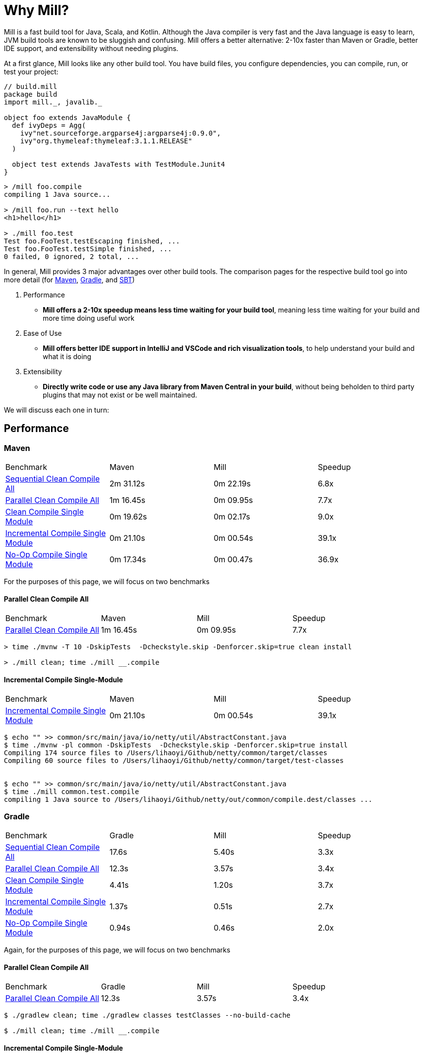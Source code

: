= Why Mill?

Mill is a fast build tool for Java, Scala, and Kotlin. Although the Java
compiler is very fast and the Java language is easy to learn, JVM build tools are
known to be sluggish and confusing. Mill offers a better alternative: 2-10x faster
than Maven or Gradle, better IDE support, and extensibility without needing plugins.

At a first glance, Mill looks like any other build tool. You have build files, you configure
dependencies, you can compile, run, or test your project:

```scala
// build.mill
package build
import mill._, javalib._

object foo extends JavaModule {
  def ivyDeps = Agg(
    ivy"net.sourceforge.argparse4j:argparse4j:0.9.0",
    ivy"org.thymeleaf:thymeleaf:3.1.1.RELEASE"
  )

  object test extends JavaTests with TestModule.Junit4
}
```
```bash
> /mill foo.compile
compiling 1 Java source...

> /mill foo.run --text hello
<h1>hello</h1>

> ./mill foo.test
Test foo.FooTest.testEscaping finished, ...
Test foo.FooTest.testSimple finished, ...
0 failed, 0 ignored, 2 total, ...
```

In general, Mill provides 3 major advantages over other build tools. The comparison pages
for the respective build tool go into more detail (for xref:comparisons/maven.adoc[Maven],
xref:comparisons/gradle.adoc[Gradle], and xref:comparisons/sbt.adoc[SBT])

1. Performance
    * *Mill offers a 2-10x speedup means less time waiting for your build tool*, meaning
      less time waiting for your build and more time doing useful work

2. Ease of Use
   * *Mill offers better IDE support in IntelliJ and VSCode and rich visualization tools*,
     to help understand your build and what it is doing

3. Extensibility
    * *Directly write code or use any Java library from Maven Central in your build*,
      without being beholden to third party plugins that may not exist or be well maintained.

We will discuss each one in turn:

## Performance

### Maven
|===
| Benchmark | Maven | Mill | Speedup
| xref:comparisons/maven.adoc#_sequential_clean_compile_all[Sequential Clean Compile All] | 2m 31.12s | 0m 22.19s | 6.8x
| xref:comparisons/maven.adoc#_parallel_clean_compile_all[Parallel Clean Compile All] | 1m 16.45s | 0m 09.95s | 7.7x
| xref:comparisons/maven.adoc#_clean_compile_single_module[Clean Compile Single Module] | 0m 19.62s | 0m 02.17s | 9.0x
| xref:comparisons/maven.adoc#_incremental_compile_single_module[Incremental Compile Single Module] | 0m 21.10s | 0m 00.54s | 39.1x
| xref:comparisons/maven.adoc#_no_op_compile_single_module[No-Op Compile Single Module] | 0m 17.34s | 0m 00.47s | 36.9x
|===

For the purposes of this page, we will focus on two benchmarks

#### Parallel Clean Compile All

|===
| Benchmark | Maven | Mill | Speedup
| xref:comparisons/maven.adoc#_parallel_clean_compile_all[Parallel Clean Compile All] | 1m 16.45s | 0m 09.95s | 7.7x
|===

```bash
> time ./mvnw -T 10 -DskipTests  -Dcheckstyle.skip -Denforcer.skip=true clean install

> ./mill clean; time ./mill __.compile
```

#### Incremental Compile Single-Module

|===
| Benchmark | Maven | Mill | Speedup
| xref:comparisons/maven.adoc#_incremental_compile_single_module[Incremental Compile Single Module] | 0m 21.10s | 0m 00.54s | 39.1x
|===

```bash
$ echo "" >> common/src/main/java/io/netty/util/AbstractConstant.java
$ time ./mvnw -pl common -DskipTests  -Dcheckstyle.skip -Denforcer.skip=true install
Compiling 174 source files to /Users/lihaoyi/Github/netty/common/target/classes
Compiling 60 source files to /Users/lihaoyi/Github/netty/common/target/test-classes


$ echo "" >> common/src/main/java/io/netty/util/AbstractConstant.java
$ time ./mill common.test.compile
compiling 1 Java source to /Users/lihaoyi/Github/netty/out/common/compile.dest/classes ...
```


### Gradle

|===
| Benchmark | Gradle | Mill | Speedup
| xref:comparisons/maven.adoc#_sequential_clean_compile_all[Sequential Clean Compile All] | 17.6s | 5.40s | 3.3x
| xref:comparisons/maven.adoc#_parallel_clean_compile_all[Parallel Clean Compile All] | 12.3s | 3.57s | 3.4x
| xref:comparisons/maven.adoc#_clean_compile_single_module[Clean Compile Single Module] | 4.41s | 1.20s | 3.7x
| xref:comparisons/maven.adoc#_incremental_compile_single_module[Incremental Compile Single Module] | 1.37s | 0.51s | 2.7x
| xref:comparisons/maven.adoc#_no_op_compile_single_module[No-Op Compile Single Module] | 0.94s | 0.46s | 2.0x
|===

Again, for the purposes of this page, we will focus on two benchmarks

#### Parallel Clean Compile All

|===
| Benchmark | Gradle | Mill | Speedup
| xref:comparisons/maven.adoc#_parallel_clean_compile_all[Parallel Clean Compile All] | 12.3s | 3.57s | 3.4x
|===

```bash
$ ./gradlew clean; time ./gradlew classes testClasses --no-build-cache

$ ./mill clean; time ./mill __.compile
```

#### Incremental Compile Single-Module


|===
| Benchmark | Gradle | Mill | Speedup
| xref:comparisons/maven.adoc#_incremental_compile_single_module[Incremental Compile Single Module] | 1.37s | 0.51s | 2.7x
|===

```bash
$ echo "" >> src/main/java/org/mockito/BDDMockito.java; time ./gradlew :classes

$ echo "" >> src/main/java/org/mockito/BDDMockito.java; time ./mill compile
compiling 1 Java source to /Users/lihaoyi/Github/netty/out/common/compile.dest/classes ...
```

## Ease of Use

### Chrome Profiles
### Mill Visualize
### IDE Support

## Extensibility

### Simple Custom Tasks

```scala
package build
import mill._, javalib._

object foo extends JavaModule {
}
```
```bash
> mill compile
Compiling 1 Java source...
```



```scala
package build
import mill._, javalib._

object foo extends JavaModule {
  /** Total number of lines in module source files */
  def lineCount = Task {
    allSourceFiles().map(f => os.read.lines(f.path).size).sum
  }
}
```
```bash
> mill show foo.lineCount
17
```



```scala
package build
import mill._, javalib._

object foo extends JavaModule {
  /** Total number of lines in module source files */
  def lineCount = Task {
    allSourceFiles().map(f => os.read.lines(f.path).size).sum
  }

  /** Generate resources using lineCount of sources */
  override def resources = Task {
    os.write(Task.dest / "line-count.txt", "" + lineCount())
    super.resources() ++ Seq(PathRef(Task.dest))
  }
}
```
```bash
> mill foo.run
Line Count: 17
```



### Using Libraries from Maven Central in Tasks


```scala
package build
import mill._, javalib._
import $ivy.`org.thymeleaf:thymeleaf:3.1.1.RELEASE`
import org.thymeleaf.TemplateEngine
import org.thymeleaf.context.Context
object foo extends JavaModule {
  def htmlSnippet = Task {
    val context = new Context()
    context.setVariable("heading", "hello")
    new TemplateEngine().process(
        "<h1 th:text=\"${heading}\"></h1>",
        context
    )
  }
  def resources = Task.Sources{
    os.write(Task.dest / "snippet.txt", htmlSnippet())
    super.resources() ++ Seq(PathRef(Task.dest))
  }
}
```
```bash
> mill show foo.htmlSnippet
"<h1>hello</h1>"

> mill foo.compile
compiling 1 Java source...
...

> mill foo.run
generated snippet.txt resource: <h1>hello</h1>
```

## Conclusion